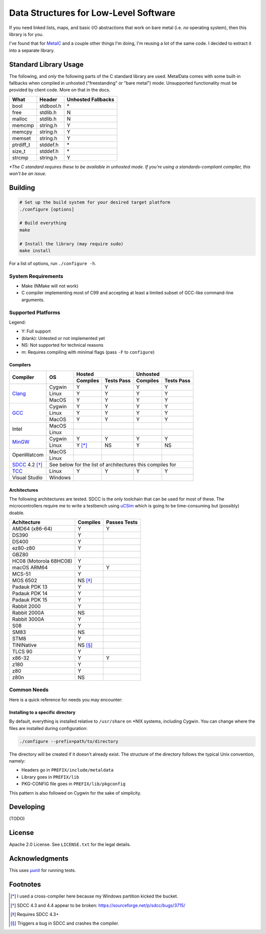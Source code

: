 Data Structures for Low-Level Software
======================================

If you need linked lists, maps, and basic I/O abstractions that work on bare
metal (i.e. *no* operating system), then this library is for you.

I've found that for `MetalC <https://github.com/dargueta/metalc>`_ and a couple
other things I'm doing, I'm reusing a lot of the same code. I decided to extract
it into a separate library.

Standard Library Usage
----------------------

The following, and *only* the following parts of the C standard library are used.
MetalData comes with some built-in fallbacks when compiled in unhosted
("freestanding" or "bare metal") mode. Unsupported functionality must be provided
by client code. More on that in the docs.

========= ========= ==================
What      Header    Unhosted Fallbacks
========= ========= ==================
bool      stdbool.h \*
free      stdlib.h  N
malloc    stdlib.h  N
memcmp    string.h  Y
memcpy    string.h  Y
memset    string.h  Y
ptrdiff_t stddef.h  \*
size_t    stddef.h  \*
strcmp    string.h  Y
========= ========= ==================

*\*The C standard requires these to be available in unhosted mode. If you're
using a standards-compliant compiler, this won't be an issue.*

Building
--------

.. code-block:: sh

    # Set up the build system for your desired target platform
    ./configure [options]

    # Build everything
    make

    # Install the library (may require sudo)
    make install

For a list of options, run ``./configure -h``.

System Requirements
~~~~~~~~~~~~~~~~~~~

* Make (NMake will not work)
* C compiler implementing most of C99 and accepting at least a limited subset of
  GCC-like command-line arguments.

Supported Platforms
~~~~~~~~~~~~~~~~~~~

Legend:

* Y: Full support
* (blank): Untested or not implemented yet
* NS: Not supported for technical reasons
* m: Requires compiling with minimal flags (pass ``-F`` to ``configure``)

Compilers
*********

+-----------------+----------+-----------------------+-----------------------+
| Compiler        | OS       | Hosted                | Unhosted              |
|                 |          +----------+------------+----------+------------+
|                 |          | Compiles | Tests Pass | Compiles | Tests Pass |
+=================+==========+==========+============+==========+============+
| Clang_          | Cygwin   | Y        | Y          | Y        | Y          |
|                 +----------+----------+------------+----------+------------+
|                 | Linux    | Y        | Y          | Y        | Y          |
|                 +----------+----------+------------+----------+------------+
|                 | MacOS    | Y        | Y          | Y        | Y          |
+-----------------+----------+----------+------------+----------+------------+
| GCC_            | Cygwin   | Y        | Y          | Y        | Y          |
|                 +----------+----------+------------+----------+------------+
|                 | Linux    | Y        | Y          | Y        | Y          |
|                 +----------+----------+------------+----------+------------+
|                 | MacOS    | Y        | Y          | Y        | Y          |
+-----------------+----------+----------+------------+----------+------------+
| Intel           | MacOS    |          |            |          |            |
|                 +----------+----------+------------+----------+------------+
|                 | Linux    |          |            |          |            |
+-----------------+----------+----------+------------+----------+------------+
| MinGW_          | Cygwin   | Y        | Y          | Y        | Y          |
|                 +----------+----------+------------+----------+------------+
|                 | Linux    | Y [*]_   | NS         | Y        | NS         |
+-----------------+----------+----------+------------+----------+------------+
| OpenWatcom      | MacOS    |          |            |          |            |
|                 +----------+----------+------------+----------+------------+
|                 | Linux    |          |            |          |            |
+-----------------+----------+----------+------------+----------+------------+
| SDCC_ 4.2 [*]_  | See below for the list of architectures this compiles for|
+-----------------+----------+----------+------------+----------+------------+
| TCC_            | Linux    | Y        | Y          | Y        | Y          |
+-----------------+----------+----------+------------+----------+------------+
| Visual Studio   | Windows  |          |            |          |            |
+-----------------+----------+----------+------------+----------+------------+

Architectures
*************

The following architectures are tested. SDCC is the only toolchain that can be
used for most of these. The microcontrollers require me to write a testbench
using uCSim_ which is going to be time-consuming but (possibly) doable.

====================== ======== ============
Achitecture            Compiles Passes Tests
====================== ======== ============
AMD64 (x86-64)         Y        Y
DS390                  Y
DS400                  Y
ez80-z80               Y
GBZ80
HC08 (Motorola 68HC08) Y
macOS ARM64            Y        Y
MCS-51                 Y
MOS 6502               NS [*]_
Padauk PDK 13          Y
Padauk PDK 14          Y
Padauk PDK 15          Y
Rabbit 2000            Y
Rabbit 2000A           NS
Rabbit 3000A           Y
S08                    Y
SM83                   NS
STM8                   Y
TININative             NS [*]_
TLCS 90                Y
x86-32                 Y        Y
z180                   Y
z80                    Y
z80n                   NS
====================== ======== ============

Common Needs
~~~~~~~~~~~~

Here is a quick reference for needs you may encounter:

Installing to a specific directory
**********************************

By default, everything is installed relative to ``/usr/share`` on \*NIX systems,
including Cygwin. You can change where the files are installed during configuration:

.. code-block:: sh

    ./configure --prefix=path/to/directory

The directory will be created if it doesn't already exist. The structure of the
directory follows the typical Unix convention, namely:

* Headers go in ``PREFIX/include/metaldata``
* Library goes in ``PREFIX/lib``
* PKG-CONFIG file goes in ``PREFIX/lib/pkgconfig``

This pattern is also followed on Cygwin for the sake of simplicity.

Developing
----------

(TODO)

License
-------

Apache 2.0 License. See ``LICENSE.txt`` for the legal details.

Acknowledgments
---------------
This uses `µunit <https://nemequ.github.io/munit>`_ for running tests.

Footnotes
---------

.. [*] I used a cross-compiler here because my Windows partition kicked the bucket.
.. [*] SDCC 4.3 and 4.4 appear to be broken: https://sourceforge.net/p/sdcc/bugs/3715/
.. [*] Requires SDCC 4.3+
.. [*] Triggers a bug in SDCC and crashes the compiler.

.. _Clang: https://clang.llvm.org/
.. _GCC: https://gcc.gnu.org/
.. _MinGW: https://sourceforge.net/projects/mingw/
.. _SDCC: https://sdcc.sourceforge.net/
.. _TCC: https://bellard.org/tcc/
.. _uCSim: https://sdcc.sourceforge.net/
